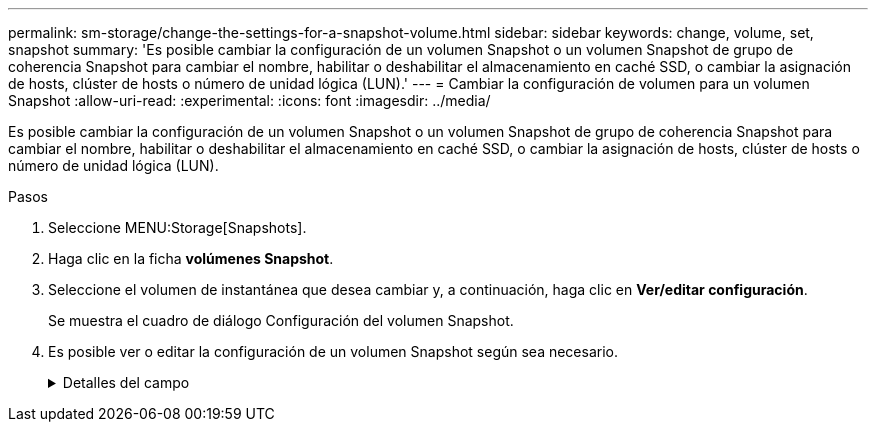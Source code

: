 ---
permalink: sm-storage/change-the-settings-for-a-snapshot-volume.html 
sidebar: sidebar 
keywords: change, volume, set, snapshot 
summary: 'Es posible cambiar la configuración de un volumen Snapshot o un volumen Snapshot de grupo de coherencia Snapshot para cambiar el nombre, habilitar o deshabilitar el almacenamiento en caché SSD, o cambiar la asignación de hosts, clúster de hosts o número de unidad lógica (LUN).' 
---
= Cambiar la configuración de volumen para un volumen Snapshot
:allow-uri-read: 
:experimental: 
:icons: font
:imagesdir: ../media/


[role="lead"]
Es posible cambiar la configuración de un volumen Snapshot o un volumen Snapshot de grupo de coherencia Snapshot para cambiar el nombre, habilitar o deshabilitar el almacenamiento en caché SSD, o cambiar la asignación de hosts, clúster de hosts o número de unidad lógica (LUN).

.Pasos
. Seleccione MENU:Storage[Snapshots].
. Haga clic en la ficha *volúmenes Snapshot*.
. Seleccione el volumen de instantánea que desea cambiar y, a continuación, haga clic en *Ver/editar configuración*.
+
Se muestra el cuadro de diálogo Configuración del volumen Snapshot.

. Es posible ver o editar la configuración de un volumen Snapshot según sea necesario.
+
.Detalles del campo
[%collapsible]
====
[cols="2*"]
|===
| Ajuste | Descripción 


 a| 
*Volumen Snapshot*



 a| 
Nombre
 a| 
Permite cambiar el nombre del volumen Snapshot.



 a| 
Asignado a.
 a| 
Permite cambiar la asignación de hosts o clúster de hosts del volumen Snapshot.



 a| 
LUN
 a| 
Permite cambiar la asignación de LUN del volumen Snapshot.



 a| 
Caché SSD
 a| 
Permite habilitar y deshabilitar el almacenamiento en caché de solo lectura en unidades de estado sólido (SSD).



 a| 
*Objetos asociados*



 a| 
Imagen Snapshot
 a| 
Permite ver las imágenes Snapshot asociadas con el volumen Snapshot. Una imagen Snapshot es una copia lógica de datos de volúmenes capturados en un momento específico. Al igual que un punto de restauración, las imágenes Snapshot permiten revertir a un conjunto de datos bien conocidos. Si bien el host puede acceder a la imagen Snapshot, no puede leer ni escribir allí directamente.



 a| 
Volumen base
 a| 
Permite ver el volumen de base asociado con el volumen Snapshot. Un volumen base es el origen desde el cual se crea una imagen Snapshot. Puede ser un volumen grueso o fino y, por lo general, se asigna a un host. El volumen base puede residir en un grupo de volúmenes o un pool de discos.



 a| 
Grupo Snapshot
 a| 
Permite ver el grupo Snapshot asociado con el volumen Snapshot. Un grupo Snapshot es una recogida de imágenes Snapshot de un volumen base único.

|===
====

